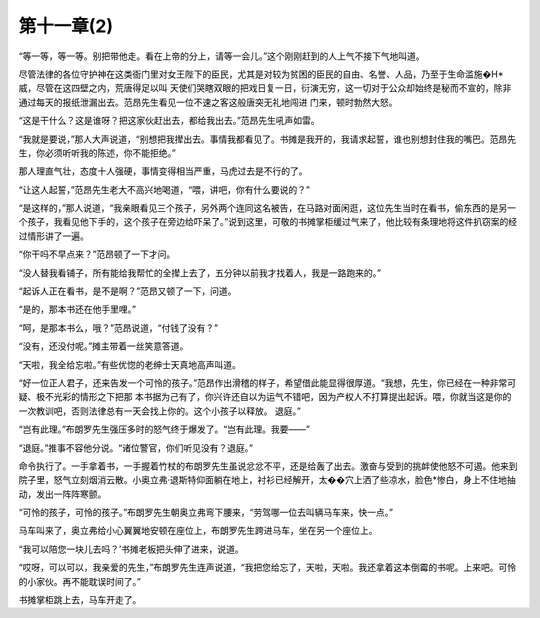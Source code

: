 第十一章(2)
==============

“等一等，等一等。别把带他走。看在上帝的分上，请等一会儿。”这个刚刚赶到的人上气不接下气地叫道。

尽管法律的各位守护神在这类衙门里对女王陛下的臣民，尤其是对较为贫困的臣民的自由、名誉、人品，乃至于生命滥施�H*威，尽管在这四壁之内，荒唐得足以叫 天使们哭瞎双眼的把戏日复一日，衍演无穷，这一切对于公众却始终是秘而不宣的，除非通过每天的报纸泄漏出去。范昂先生看见一位不速之客这般唐突无礼地闯进 门来，顿时勃然大怒。

“这是干什么？这是谁呀？把这家伙赶出去，都给我出去。”范昂先生吼声如雷。

“我就是要说，”那人大声说道，“别想把我撵出去。事情我都看见了。书摊是我开的，我请求起誓，谁也别想封住我的嘴巴。范昂先生，你必须听听我的陈述，你不能拒绝。”

那人理直气壮，态度十人强硬，事情变得相当严重，马虎过去是不行的了。

“让这人起誓，”范昂先生老大不高兴地喝道，“喂，讲吧，你有什么要说的？”

“是这样的，”那人说道，“我亲眼看见三个孩子，另外两个连同这名被告，在马路对面闲逛，这位先生当时在看书，偷东西的是另一个孩子，我看见他下手的，这个孩子在旁边给吓呆了。”说到这里，可敬的书摊掌柜缓过气来了，他比较有条理地将这件扒窃案的经过情形讲了一遍。

“你干吗不早点来？”范昂顿了一下才问。

“没人替我看铺子，所有能给我帮忙的全撵上去了，五分钟以前我才找着人，我是一路跑来的。”

“起诉人正在看书，是不是啊？”范昂又顿了一下，问道。

“是的，那本书还在他手里哩。”

“呵，是那本书么，哦？”范昂说道，“付钱了没有？”

“没有，还没付呢。”摊主带着一丝笑意答道。

“天啦，我全给忘啦。”有些优惚的老绅士天真地高声叫道。

“好一位正人君子，还来告发一个可怜的孩子。”范昂作出滑稽的样子，希望借此能显得很厚道。“我想，先生，你已经在一种非常可疑、极不光彩的情形之下把那 本书据为己有了，你兴许还自以为运气不错吧，因为产权人不打算提出起诉。喂，你就当这是你的一次教训吧，否则法律总有一天会找上你的。这个小孩子以释放。 退庭。”

“岂有此理。”布朗罗先生强压多时的怒气终于爆发了。“岂有此理。我要——”

“退庭。”推事不容他分说。“诸位警官，你们听见没有？退庭。”

命令执行了。一手拿着书，一手握着竹杖的布朗罗先生虽说忿忿不平，还是给轰了出去。激奋与受到的挑衅使他怒不可遏。他来到院子里，怒气立刻烟消云散。小奥立弗·退斯特仰面躺在地上，衬衫已经解开，太��穴上洒了些凉水，脸色*惨白，身上不住地抽动，发出一阵阵寒颤。

“可怜的孩子，可怜的孩子。”布朗罗先生朝奥立弗弯下腰来，“劳驾哪一位去叫辆马车来，快一点。”

马车叫来了，奥立弗给小心翼翼地安顿在座位上，布朗罗先生跨进马车，坐在另一个座位上。

“我可以陪您一块儿去吗？’书摊老板把头伸了进来，说道。

“哎呀，可以可以，我亲爱的先生，”布朗罗先生连声说道，“我把您给忘了，天啦，天啦。我还拿着这本倒霉的书呢。上来吧。可怜的小家伙。再不能耽误时间了。”

书摊掌柜跳上去，马车开走了。
